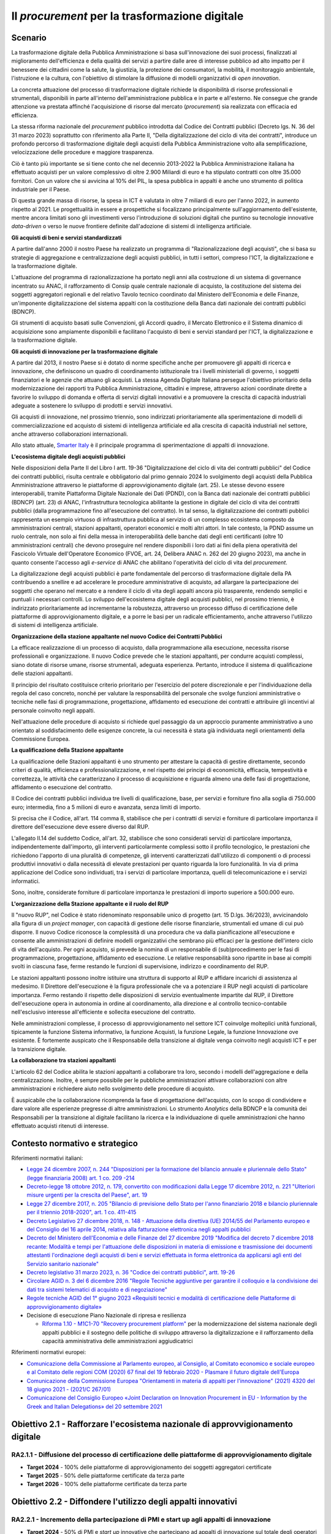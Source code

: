 Il *procurement* per la trasformazione digitale
===============================================

Scenario
--------

La trasformazione digitale della Pubblica Amministrazione si basa
sull'innovazione dei suoi processi, finalizzati al miglioramento
dell'efficienza e della qualità dei servizi a partire dalle aree di
interesse pubblico ad alto impatto per il benessere dei cittadini come
la salute, la giustizia, la protezione dei consumatori, la mobilità, il
monitoraggio ambientale, l'istruzione e la cultura, con l'obiettivo di
stimolare la diffusione di modelli organizzativi di *open innovation*.

La concreta attuazione del processo di trasformazione digitale richiede
la disponibilità di risorse professionali e strumentali, disponibili in
parte all'interno dell'amministrazione pubblica e in parte e
all'esterno. Ne consegue che grande attenzione va prestata affinché
l'acquisizione di risorse dal mercato (*procurement*) sia realizzata con
efficacia ed efficienza.

La stessa riforma nazionale del *procurement* pubblico introdotta dal
Codice dei Contratti pubblici (Decreto lgs. N. 36 del 31 marzo 2023)
soprattutto con riferimento alla Parte II, "Della digitalizzazione del
ciclo di vita dei contratti", introduce un profondo percorso di
trasformazione digitale degli acquisti della Pubblica Amministrazione
volto alla semplificazione, velocizzazione delle procedure e maggiore
trasparenza.

Ciò è tanto più importante se si tiene conto che nel decennio 2013-2022
la Pubblica Amministrazione italiana ha effettuato acquisti per un
valore complessivo di oltre 2.900 Miliardi di euro e ha stipulato
contratti con oltre 35.000 fornitori. Con un valore che si avvicina al
10% del PIL, la spesa pubblica in appalti è anche uno strumento di
politica industriale per il Paese.

Di questa grande massa di risorse, la spesa in ICT è valutata in oltre 7
miliardi di euro per l'anno 2022, in aumento rispetto al 2021. Le
progettualità in essere e prospettiche si focalizzano principalmente
sull'aggiornamento dell'esistente, mentre ancora limitati sono gli
investimenti verso l'introduzione di soluzioni digitali che puntino su
tecnologie innovative *data-driven* o verso le nuove frontiere definite
dall'adozione di sistemi di intelligenza artificiale.

**Gli acquisti di beni e servizi standardizzati**

A partire dall'anno 2000 il nostro Paese ha realizzato un programma di
"Razionalizzazione degli acquisti", che si basa su strategie di
aggregazione e centralizzazione degli acquisti pubblici, in tutti i
settori, compreso l'ICT, la digitalizzazione e la trasformazione
digitale.

L'attuazione del programma di razionalizzazione ha portato negli anni
alla costruzione di un sistema di governance incentrato su ANAC, il
rafforzamento di Consip quale centrale nazionale di acquisto, la
costituzione del sistema dei soggetti aggregatori regionali e del
relativo Tavolo tecnico coordinato dal Ministero dell'Economia e delle
Finanze, un'imponente digitalizzazione del sistema appalti con la
costituzione della Banca dati nazionale dei contratti pubblici (BDNCP).

Gli strumenti di acquisto basati sulle Convenzioni, gli Accordi quadro,
il Mercato Elettronico e il Sistema dinamico di acquisizione sono
ampiamente disponibili e facilitano l'acquisto di beni e servizi
standard per l'ICT, la digitalizzazione e la trasformazione digitale.

**Gli acquisti di innovazione per la trasformazione digitale**

A partire dal 2013, il nostro Paese si è dotato di norme specifiche
anche per promuovere gli appalti di ricerca e innovazione, che
definiscono un quadro di coordinamento istituzionale tra i livelli
ministeriali di governo, i soggetti finanziatori e le agenzie che
attuano gli acquisti. La stessa Agenda Digitale Italiana persegue
l'obiettivo prioritario della modernizzazione dei rapporti tra Pubblica
Amministrazione, cittadini e imprese, attraverso azioni coordinate
dirette a favorire lo sviluppo di domanda e offerta di servizi digitali
innovativi e a promuovere la crescita di capacità industriali adeguate a
sostenere lo sviluppo di prodotti e servizi innovativi.

Gli acquisti di innovazione, nel prossimo triennio, sono indirizzati
prioritariamente alla sperimentazione di modelli di commercializzazione
ed acquisto di sistemi di intelligenza artificiale ed alla crescita di
capacità industriali nel settore, anche attraverso collaborazioni
internazionali.

Allo stato attuale, `Smarter
Italy <https://smarteritaly.agid.gov.it/>`__ è il principale programma
di sperimentazione di appalti di innovazione.

**L'ecosistema digitale degli acquisti pubblici**

Nelle disposizioni della Parte II del Libro I artt. 19-36
"Digitalizzazione del ciclo di vita dei contratti pubblici" del Codice
dei contratti pubblici, risulta centrale e obbligatorio dal primo
gennaio 2024 lo svolgimento degli acquisti della Pubblica
Amministrazione attraverso le piattaforme di approvvigionamento digitale
(art. 25). Le stesse devono essere interoperabili, tramite Piattaforma
Digitale Nazionale dei Dati (PDND), con la Banca dati nazionale dei
contratti pubblici (BDNCP) (art. 23) di ANAC, l'infrastruttura
tecnologica abilitante la gestione in digitale del ciclo di vita dei
contratti pubblici (dalla programmazione fino all'esecuzione del
contratto). In tal senso, la digitalizzazione dei contratti pubblici
rappresenta un esempio virtuoso di infrastruttura pubblica al servizio
di un complesso ecosistema composto da amministrazioni centrali,
stazioni appaltanti, operatori economici e molti altri attori. In tale
contesto, la PDND assume un ruolo centrale, non solo ai fini della messa
in interoperabilità delle banche dati degli enti certificanti (oltre 10
amministrazioni centrali) che devono proseguire nel rendere disponibili
i loro dati ai fini della piena operatività del Fascicolo Virtuale
dell'Operatore Economico (FVOE, art. 24, Delibera ANAC n. 262 del 20
giugno 2023), ma anche in quanto consente l'accesso agli *e-service* di
ANAC che abilitano l'operatività del ciclo di vita del *procurement*.

La digitalizzazione degli acquisti pubblici è parte fondamentale del
percorso di trasformazione digitale della PA contribuendo a snellire e
ad accelerare le procedure amministrative di acquisto, ad allargare la
partecipazione dei soggetti che operano nel mercato e a rendere il ciclo
di vita degli appalti ancora più trasparente, rendendo semplici e
puntuali i necessari controlli. Lo sviluppo dell'ecosistema digitale
degli acquisti pubblici, nel prossimo triennio, è indirizzato
prioritariamente ad incrementarne la robustezza, attraverso un processo
diffuso di certificazione delle piattaforme di approvvigionamento
digitale, e a porre le basi per un radicale efficientamento, anche
attraverso l'utilizzo di sistemi di intelligenza artificiale.

**Organizzazione della stazione appaltante nel nuovo Codice dei Contratti
Pubblici**

La efficace realizzazione di un processo di acquisto, dalla
programmazione alla esecuzione, necessita risorse professionali e
organizzazione. Il nuovo Codice prevede che le stazioni appaltanti, per
condurre acquisti complessi, siano dotate di risorse umane, risorse
strumentali, adeguata esperienza. Pertanto, introduce il sistema di
qualificazione delle stazioni appaltanti.

Il principio del risultato costituisce criterio prioritario per
l'esercizio del potere discrezionale e per l'individuazione della regola
del caso concreto, nonché per valutare la responsabilità del personale
che svolge funzioni amministrative o tecniche nelle fasi di
programmazione, progettazione, affidamento ed esecuzione dei contratti e
attribuire gli incentivi al personale coinvolto negli appalti.

Nell'attuazione delle procedure di acquisto si richiede quel passaggio
da un approccio puramente amministrativo a uno orientato al
soddisfacimento delle esigenze concrete, la cui necessità è stata già
individuata negli orientamenti della Commissione Europea.

**La qualificazione della Stazione appaltante**

La qualificazione delle Stazioni appaltanti è uno strumento per
attestare la capacità di gestire direttamente, secondo criteri di
qualità, efficienza e professionalizzazione, e nel rispetto dei principi
di economicità, efficacia, tempestività e correttezza, le attività che
caratterizzano il processo di acquisizione e riguarda almeno una delle
fasi di progettazione, affidamento o esecuzione del contratto.

Il Codice dei contratti pubblici individua tre livelli di
qualificazione, base, per servizi e forniture fino alla soglia di
750.000 euro; intermedia, fino a 5 milioni di euro e avanzata, senza
limiti di importo.

Si precisa che il Codice, all'art. 114 comma 8, stabilisce che per i
contratti di servizi e forniture di particolare importanza il direttore
dell'esecuzione deve essere diverso dal RUP.

L'allegato II.14 del suddetto Codice, all'art. 32, stabilisce che sono
considerati servizi di particolare importanza, indipendentemente
dall'importo, gli interventi particolarmente complessi sotto il profilo
tecnologico, le prestazioni che richiedono l'apporto di una pluralità di
competenze, gli interventi caratterizzati dall'utilizzo di componenti o
di processi produttivi innovativi o dalla necessità di elevate
prestazioni per quanto riguarda la loro funzionalità. In via di prima
applicazione del Codice sono individuati, tra i servizi di particolare
importanza, quelli di telecomunicazione e i servizi informatici.

Sono, inoltre, considerate forniture di particolare importanza le
prestazioni di importo superiore a 500.000 euro.

**L'organizzazione della Stazione appaltante e il ruolo del RUP**

Il "nuovo RUP", nel Codice è stato ridenominato responsabile unico di
progetto (art. 15 D.lgs. 36/2023), avvicinandolo alla figura di un
*project manager*, con capacità di gestione delle risorse finanziarie,
strumentali ed umane di cui può disporre. Il nuovo Codice riconosce la
complessità di una procedura che va dalla pianificazione all'esecuzione
e consente alle amministrazioni di definire modelli organizzativi che
sembrano più efficaci per la gestione dell'intero ciclo di vita
dell'acquisto. Per ogni acquisto, si prevede la nomina di un
responsabile di (sub)procedimento per le fasi di programmazione,
progettazione, affidamento ed esecuzione. Le relative responsabilità
sono ripartite in base ai compiti svolti in ciascuna fase, ferme
restando le funzioni di supervisione, indirizzo e coordinamento del RUP.

Le stazioni appaltanti possono inoltre istituire una struttura di
supporto al RUP e affidare incarichi di assistenza al medesimo. Il
Direttore dell'esecuzione è la figura professionale che va a potenziare
il RUP negli acquisti di particolare importanza. Fermo restando il
rispetto delle disposizioni di servizio eventualmente impartite dal RUP,
il Direttore dell'esecuzione opera in autonomia in ordine al
coordinamento, alla direzione e al controllo tecnico-contabile
nell'esclusivo interesse all'efficiente e sollecita esecuzione del
contratto.

Nelle amministrazioni complesse, il processo di approvvigionamento nel
settore ICT coinvolge molteplici unità funzionali, tipicamente la
funzione Sistema informativo, la funzione Acquisti, la funzione Legale,
la funzione Innovazione ove esistente. È fortemente auspicato che il
Responsabile della transizione al digitale venga coinvolto negli
acquisti ICT e per la transizione digitale.

**La collaborazione tra stazioni appaltanti**

L'articolo 62 del Codice abilita le stazioni appaltanti a collaborare
tra loro, secondo i modelli dell'aggregazione e della centralizzazione.
Inoltre, è sempre possibile per le pubbliche amministrazioni attivare
collaborazioni con altre amministrazioni e richiedere aiuto nello
svolgimento delle procedure di acquisto.

È auspicabile che la collaborazione ricomprenda la fase di progettazione
dell'acquisto, con lo scopo di condividere e dare valore alle esperienze
pregresse di altre amministrazioni. Lo strumento *Analytics* della BDNCP
e la comunità dei Responsabili per la transizione al digitale facilitano
la ricerca e la individuazione di quelle amministrazioni che hanno
effettuato acquisti ritenuti di interesse.

Contesto normativo e strategico 
--------------------------------

Riferimenti normativi italiani:

-  `Legge 24 dicembre 2007, n. 244 "Disposizioni per la formazione del
   bilancio annuale e pluriennale dello Stato" (legge finanziaria 2008)
   art. 1 co. 209
   -214 <https://www.normattiva.it/uri-res/N2Ls?urn:nir:stato:legge:2007;244>`__

-  `Decreto-legge 18 ottobre 2012, n. 179, convertito con modificazioni
   dalla Legge 17 dicembre 2012, n. 221 "Ulteriori misure urgenti per la
   crescita del Paese", art.
   19 <https://www.normattiva.it/uri-res/N2Ls?urn:nir:stato:decreto.legge:2012-10-18;179!vig=>`__

-  `Legge 27 dicembre 2017, n. 205 "Bilancio di previsione dello Stato
   per l'anno finanziario 2018 e bilancio pluriennale per il triennio
   2018-2020", art. 1 co.
   411-415 <https://www.normattiva.it/uri-res/N2Ls?urn:nir:stato:legge:2017;205>`__

-  `Decreto Legislativo 27 dicembre 2018, n. 148 - Attuazione della
   direttiva (UE) 2014/55 del Parlamento europeo e del Consiglio del 16
   aprile 2014, relativa alla fatturazione elettronica negli appalti
   pubblici <https://www.gazzettaufficiale.it/eli/id/2019/01/17/19G00004/sg>`__

-  `Decreto del Ministero dell'Economia e delle Finanze del 27 dicembre
   2019 "Modifica del decreto 7 dicembre 2018 recante: Modalità e tempi
   per l'attuazione delle disposizioni in materia di emissione e
   trasmissione dei documenti attestanti l'ordinazione degli acquisti di
   beni e servizi effettuata in forma elettronica da applicarsi agli
   enti del Servizio sanitario
   nazionale" <https://www.gazzettaufficiale.it/eli/id/2020/01/16/20A00236/sg>`__

-  `Decreto legislativo 31 marzo 2023, n. 36 "Codice dei contratti
   pubblici", artt.
   19-26 <https://www.normattiva.it/uri-res/N2Ls?urn:nir:stato:decreto.legislativo:2023;036>`__

-  `Circolare AGID n. 3 del 6 dicembre 2016 "Regole Tecniche aggiuntive
   per garantire il colloquio e la condivisione dei dati tra sistemi
   telematici di acquisto e di
   negoziazione" <https://www.agid.gov.it/sites/default/files/repository_files/circolari/circolare_n.3_del_6_dicembre_2016_-_regole_tecniche_colloquio_e_scambio_dati_piattaforme_e-procurement_1.pdf>`__

-  `Regole tecniche AGID del 1° giugno 2023 «Requisiti tecnici e
   modalità di certificazione delle Piattaforme di approvvigionamento
   digitale» <https://trasparenza.agid.gov.it/moduli/downloadFile.php?file=oggetto_allegati/231511239320O__ORegole+tecniche+v.+1.0+del+01062023.pdf>`__

-  Decisione di esecuzione Piano Nazionale di ripresa e resilienza

   -  `Riforma 1.10 - M1C1-70 "Recovery procurement
      platform" <https://www.italiadomani.gov.it/it/Interventi/riforme/riforme-abilitanti/recovery-procurement-platform---digitalizzazione-e-rafforzamento.html>`__
      per la modernizzazione del sistema nazionale degli appalti
      pubblici e il sostegno delle politiche di sviluppo attraverso la
      digitalizzazione e il rafforzamento della capacità amministrativa
      delle amministrazioni aggiudicatrici

Riferimenti normativi europei:

-  `Comunicazione della Commissione al Parlamento europeo, al Consiglio,
   al Comitato economico e sociale europeo e al Comitato delle regioni
   COM (2020) 67 final del 19 febbraio 2020 - Plasmare il futuro
   digitale
   dell'Europa <https://ec.europa.eu/transparency/regdoc/rep/1/2020/IT/COM-2020-67-F1-IT-MAIN-PART-1.PDF%22%20HYPERLINK%20%22https://eur-lex.europa.eu/legal-content/IT/TXT/HTML/?uri=CELEX:52020DC0067>`__

-  `Comunicazione della Commissione Europea "Orientamenti in materia di
   appalti per l'innovazione" (2021) 4320 del 18 giugno 2021 - (2021/C
   267/01) <https://eur-lex.europa.eu/legal-content/IT/TXT/PDF/?uri=CELEX:52021XC0706(03)>`__

-  `Comunicazione del Consiglio Europeo «Joint Declaration on
   Innovation Procurement in EU - Information by the Greek and Italian
   Delegations» del 20 settembre
   2021 <https://data.consilium.europa.eu/doc/document/ST-11908-2021-INIT/en/pdf>`__

Obiettivo 2.1 - Rafforzare l'ecosistema nazionale di approvvigionamento digitale 
---------------------------------------------------------------------------------

RA2.1.1 - Diffusione del processo di certificazione delle piattaforme di approvvigionamento digitale
~~~~~~~~~~~~~~~~~~~~~~~~~~~~~~~~~~~~~~~~~~~~~~~~~~~~~~~~~~~~~~~~~~~~~~~~~~~~~~~~~~~~~~~~~~~~~~~~~~~~

-  **Target 2024** - 100% delle piattaforme di approvvigionamento dei
   soggetti aggregatori certificate

-  **Target 2025** - 50% delle piattaforme certificate da terza parte

-  **Target 2026** - 100% delle piattaforme certificate da terza parte

Obiettivo 2.2 - Diffondere l'utilizzo degli appalti innovativi 
---------------------------------------------------------------

RA2.2.1 - Incremento della partecipazione di PMI e start up agli appalti di innovazione
~~~~~~~~~~~~~~~~~~~~~~~~~~~~~~~~~~~~~~~~~~~~~~~~~~~~~~~~~~~~~~~~~~~~~~~~~~~~~~~~~~~~~~~

-  **Target 2024** - 50% di PMI e *start up* innovative che partecipano
   ad appalti di innovazione sul totale degli operatori economici che
   partecipano alle gare

-  **Target 2025** - 50% di PMI e *start up* innovative che partecipano
   ad appalti di innovazione sul totale degli operatori economici che
   partecipano alle gare

-  **Target 2026** - 50% di PMI e *start up* innovative che partecipano
   ad appalti di innovazione sul totale degli operatori economici che
   partecipano alle gare

RA2.2.3 - Incremento della diffusione degli appalti di innovazione nelle PA
~~~~~~~~~~~~~~~~~~~~~~~~~~~~~~~~~~~~~~~~~~~~~~~~~~~~~~~~~~~~~~~~~~~~~~~~~~~

-  **Target 2024** - Definizione della *baseline* consistente nel numero
   di amministrazioni che hanno pubblicato procedure di tipo
   pre-commerciale e partenariato per l'innovazione nel triennio
   2022-2024

-  **Target 2025** - Incremento del 10% sulla *baseline* individuata nel
   target 2024

-  **Target 2026** - Incremento del 10% rispetto all'anno precedente

Linee di azione istituzionali
~~~~~~~~~~~~~~~~~~~~~~~~~~~~~

RA2.1.1
^^^^^^^

-  **Dicembre 2024 -** Gestione e monitoraggio del processo di
   certificazione delle piattaforme di approvvigionamento digitale -
   (AGID, ANAC) - CAP2.01

-  **Settembre 2025 -** Aggiornamento delle regole tecniche ampliando
   l'ambito di riferimento della interoperabilità - (AGID, ANAC,
   Dipartimento per la Trasformazione Digitale) - CAP2.02

-  **Dicembre 2025 -** Definizione della regolazione tecnica della fase
   di esecuzione, comprendendo la definizione del formato e della
   modalità di trasmissione su rete PEPPOL degli ordini e delle fatture
   elettroniche - (AGID) - CAP2.03

RA2.2.1
^^^^^^^

-  **Marzo 2024** - Pubblicazione dei regolamenti per l'adesione, da
   parte delle PA, al programma *Smarter Italy* e agli altri programmi
   nazionali per la promozione e il finanziamento della domanda pubblica
   di innovazione - (Struttura di progetto *Smarter Italy*) - CAP2.04

-  **Giugno 2024 -** Pubblicazione di raccomandazioni per le
   consultazioni di mercato preliminari agli appalti di innovazione -
   (AGID) - CAP2.05

-  **Giugno 2024 -** Pubblicazione di linee guida alle PA per
   l'emersione dei fabbisogni di innovazione nella fase di
   programmazione degli acquisti - (AGID) - CAP2.06

-  **Dicembre 2024 -** Selezione e avvio dei progetti *Smarter Italy*
   sulle tematiche di "Salute e benessere" e "Protezione dell'ambiente"
   - (AGID) - CAP2.07

-  **Dicembre 2026 -** Completamento dei progetti *Smarter Italy* -
   (Ministero dell'Università e della Ricerca, Ministero delle Imprese e
   del *Made in Italy*, AGID) - CAP2.08

Linee di azione per le PA
~~~~~~~~~~~~~~~~~~~~~~~~~

RA2.1.1
^^^^^^^

-  **Giugno 2025** - I soggetti aggregatori devono dotarsi di
   piattaforme di approvvigionamento che digitalizzano la fase di
   esecuzione dell'appalto - CAP2.PA.01

-  **Dicembre 2026** - Le stazioni appaltanti devono digitalizzare la
   fase di esecuzione dell'appalto - CAP2.PA.02

RA2.2.1
^^^^^^^

-  **Dicembre 2024** - Le PAL coinvolte nel programma *Smarter Italy*
   partecipano alla definizione dei fabbisogni: Salute e benessere,
   Valorizzazione dei beni culturali, Protezione dell'ambiente -
   CAP2.PA.03
